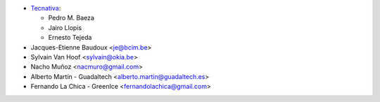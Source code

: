 * `Tecnativa <https://www.tecnativa.com>`_:

  * Pedro M. Baeza
  * Jairo Llopis
  * Ernesto Tejeda

* Jacques-Etienne Baudoux <je@bcim.be>
* Sylvain Van Hoof <sylvain@okia.be>
* Nacho Muñoz <nacmuro@gmail.com>
* Alberto Martín - Guadaltech <alberto.martin@guadaltech.es>
* Fernando La Chica - GreenIce <fernandolachica@gmail.com>
